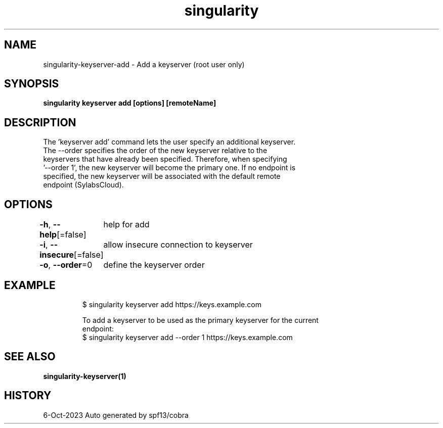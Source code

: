 .nh
.TH "singularity" "1" "Oct 2023" "Auto generated by spf13/cobra" ""

.SH NAME
.PP
singularity-keyserver-add - Add a keyserver (root user only)


.SH SYNOPSIS
.PP
\fBsingularity keyserver add [options] [remoteName] \fP


.SH DESCRIPTION
.PP
The 'keyserver add' command lets the user specify an additional keyserver.
  The --order specifies the order of the new keyserver relative to the
  keyservers that have already been specified. Therefore, when specifying
  '--order 1', the new keyserver will become the primary one. If no endpoint is
  specified, the new keyserver will be associated with the default remote
  endpoint (SylabsCloud).


.SH OPTIONS
.PP
\fB-h\fP, \fB--help\fP[=false]
	help for add

.PP
\fB-i\fP, \fB--insecure\fP[=false]
	allow insecure connection to keyserver

.PP
\fB-o\fP, \fB--order\fP=0
	define the keyserver order


.SH EXAMPLE
.PP
.RS

.nf

  $ singularity keyserver add https://keys.example.com

  To add a keyserver to be used as the primary keyserver for the current
  endpoint:
  $ singularity keyserver add --order 1 https://keys.example.com

.fi
.RE


.SH SEE ALSO
.PP
\fBsingularity-keyserver(1)\fP


.SH HISTORY
.PP
6-Oct-2023 Auto generated by spf13/cobra
